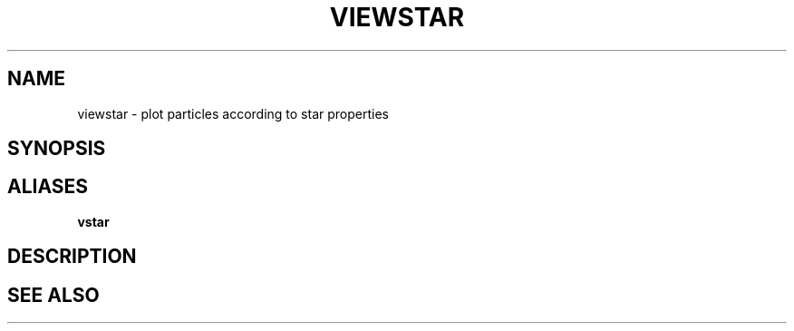 .TH VIEWSTAR  1 "22 MARCH 1994"  "Katz and Quinn Release 2.0" "TIPSY COMMANDS"
.SH NAME
viewstar \- plot particles according to star properties
.SH SYNOPSIS
.SH ALIASES
.B vstar
.SH DESCRIPTION
.SH SEE ALSO
